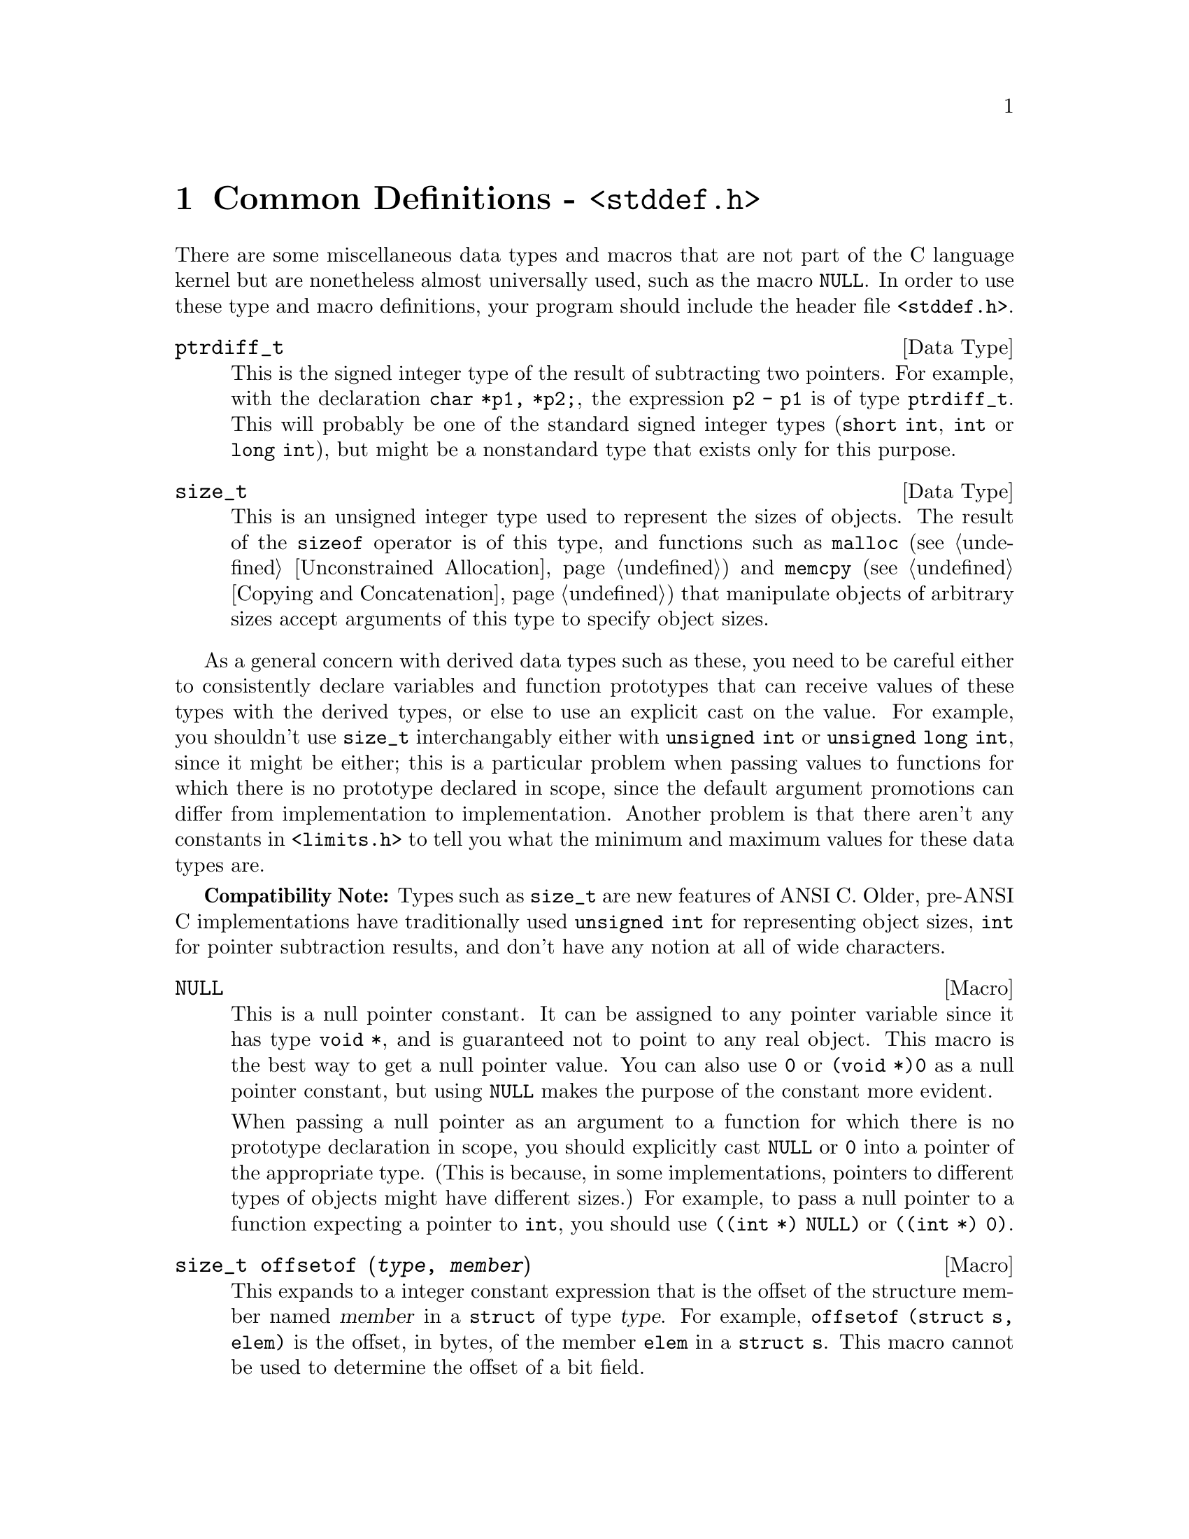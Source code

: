 @node Common Definitions
@chapter Common Definitions - @file{<stddef.h>}
@pindex <stddef.h>

There are some miscellaneous data types and macros that are not part of
the C language kernel but are nonetheless almost universally used, such
as the macro @code{NULL}.  In order to use these type and macro
definitions, your program should include the header file
@file{<stddef.h>}.

@deftp {Data Type} ptrdiff_t
This is the signed integer type of the result of subtracting two
pointers.  For example, with the declaration @code{char *p1, *p2;}, the
expression @code{p2 - p1} is of type @code{ptrdiff_t}.  This will
probably be one of the standard signed integer types (@code{short int},
@code{int} or @code{long int}), but might be a nonstandard type that
exists only for this purpose.
@end deftp

@deftp {Data Type} size_t
This is an unsigned integer type used to represent the sizes of objects.
The result of the @code{sizeof} operator is of this type, and functions
such as @code{malloc} (@pxref{Unconstrained Allocation}) and
@code{memcpy} (@pxref{Copying and Concatenation}) that manipulate
objects of arbitrary sizes accept arguments of this type to specify
object sizes.
@end deftp

As a general concern with derived data types such as these, you need to
be careful either to consistently declare variables and function
prototypes that can receive values of these types with the derived
types, or else to use an explicit cast on the value.  For example, you
shouldn't use @code{size_t} interchangably either with @code{unsigned
int} or @code{unsigned long int}, since it might be either; this is a
particular problem when passing values to functions for which there is
no prototype declared in scope, since the default argument promotions
can differ from implementation to implementation.  Another problem is
that there aren't any constants in @file{<limits.h>} to tell you what
the minimum and maximum values for these data types are.

@strong{Compatibility Note:}  Types such as @code{size_t} are new
features of ANSI C.  Older, pre-ANSI C implementations have
traditionally used @code{unsigned int} for representing object sizes,
@code{int} for pointer subtraction results, and don't have any notion
at all of wide characters.

@defvr {Macro} NULL
@cindex null pointer
This is a null pointer constant.  It can be assigned to any pointer
variable since it has type @code {void *}, and is guaranteed not to
point to any real object.  This macro is the best way to get a null
pointer value.  You can also use @code{0} or @code{(void *)0} as a null
pointer constant, but using @code{NULL} makes the purpose of the
constant more evident.  

When passing a null pointer as an argument to a function for which there
is no prototype declaration in scope, you should explicitly cast
@code{NULL} or @code{0} into a pointer of the appropriate type.  (This
is because, in some implementations, pointers to different types of
objects might have different sizes.)  For example, to pass a null
pointer to a function expecting a pointer to @code{int}, you should use
@code{((int *) NULL)} or @code{((int *) 0)}.
@refill
@end defvr

@deftypefn {Macro} size_t offsetof (@var{type}, @var{member})
This expands to a integer constant expression that is the offset of the
structure member named @var{member} in a @code{struct} of type
@var{type}.  For example, @code{offsetof (struct s, elem)} is the offset,
in bytes, of the member @code{elem} in a @code{struct s}.  This macro
cannot be used to determine the offset of a bit field.
@refill
@end deftypefn
